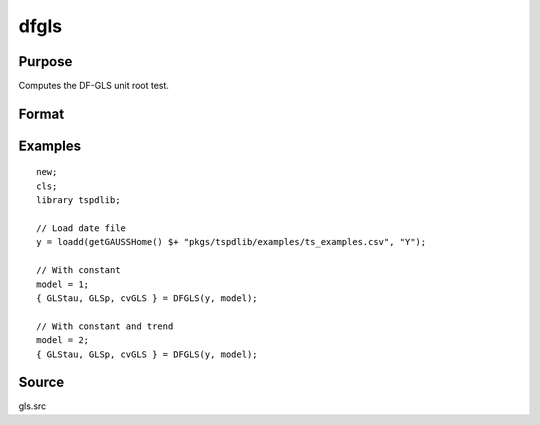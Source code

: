
dfgls
============

Purpose
----------------

Computes the DF-GLS unit root test.

Format
----------------
.. function:: { GLStau, lags, cvGLS } = dfgls(y, model[, pmax, ic])
    :noindexentry:

    :param y: Time series data to be tested.
    :type y: Nx1 matrix

    :param model: Model to be implemented.

          =========== ======================
          1           Constant.
          2           Constant and trend.
          =========== ======================

    :type model: Scalar

    :param pmax: Optional, the maximum number of lags for Dy. Default = 8.
    :type pmax: Scalar

    :param ic: Optional, the information criterion used for choosing lags. Default = 3.

             =========== =======================
             1           Akaike.
             1           Schwarz.
             2           t-stat significance.
             =========== ========================

    :type ic: Scalar

    :return GLStau: Dickey Fuller GLS test statistic.
    :rtype GLStau: Scalar

    :return lags: Number of lags selected by chosen information criterion.
    :rtype lags: Scalar

    :return cv: 1%, 5%, and 10% critical values for GLS tau statistic.
    :rtype cv: Vector

Examples
--------

::

  new;
  cls;
  library tspdlib;

  // Load date file
  y = loadd(getGAUSSHome() $+ "pkgs/tspdlib/examples/ts_examples.csv", "Y");

  // With constant
  model = 1;
  { GLStau, GLSp, cvGLS } = DFGLS(y, model);

  // With constant and trend
  model = 2;
  { GLStau, GLSp, cvGLS } = DFGLS(y, model);

Source
------

gls.src

.. seealso:: Functions :func:`adf`, :func:`lmkpss`
